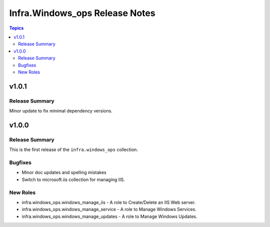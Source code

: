 ================================
Infra.Windows\_ops Release Notes
================================

.. contents:: Topics

v1.0.1
======

Release Summary
---------------

Minor update to fix minimal dependency versions.

v1.0.0
======

Release Summary
---------------

This is the first release of the ``infra.windows_ops`` collection.

Bugfixes
--------

- Minor doc updates and spelling mistakes
- Switch to microsoft.iis collection for managing IIS.

New Roles
---------

- infra.windows_ops.windows_manage_iis - A role to Create/Delete an IIS Web server.
- infra.windows_ops.windows_manage_service - A role to Manage Windows Services.
- infra.windows_ops.windows_manage_updates - A role to Manage Windows Updates.
